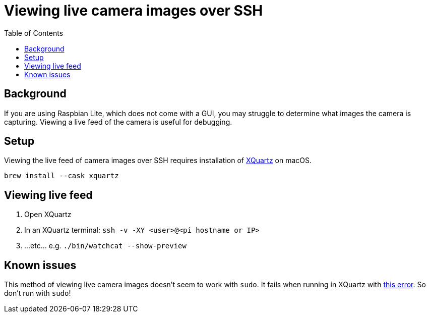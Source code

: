 # Viewing live camera images over SSH 
:toc:
:toclevels: 5

## Background
If you are using Raspbian Lite, which does not come with a GUI, you may struggle to determine what images the camera is capturing. Viewing a live feed of the camera is useful for debugging.

## Setup
Viewing the live feed of camera images over SSH requires installation of https://www.xquartz.org/[XQuartz] on macOS. 
....
brew install --cask xquartz
....

## Viewing live feed
1. Open XQuartz
1. In an XQuartz terminal: `ssh -v -XY <user>@<pi hostname or IP>`
1. ...etc... e.g. `./bin/watchcat --show-preview`

## Known issues

This method of viewing live camera images doesn't seem to work with `sudo`. It fails when running in XQuartz with https://gist.github.com/dasl-/35a7a9df94a35188e2307b6e6e2fa092[this error]. So don't run with `sudo`!
